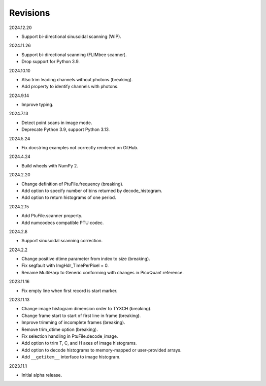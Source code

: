 Revisions
---------

2024.12.20

- Support bi-directional sinusoidal scanning (WIP).

2024.11.26

- Support bi-directional scanning (FLIMbee scanner).
- Drop support for Python 3.9.

2024.10.10

- Also trim leading channels without photons (breaking).
- Add property to identify channels with photons.

2024.9.14

- Improve typing.

2024.7.13

- Detect point scans in image mode.
- Deprecate Python 3.9, support Python 3.13.

2024.5.24

- Fix docstring examples not correctly rendered on GitHub.

2024.4.24

- Build wheels with NumPy 2.

2024.2.20

- Change definition of PtuFile.frequency (breaking).
- Add option to specify number of bins returned by decode_histogram.
- Add option to return histograms of one period.

2024.2.15

- Add PtuFile.scanner property.
- Add numcodecs compatible PTU codec.

2024.2.8

- Support sinusoidal scanning correction.

2024.2.2

- Change positive dtime parameter from index to size (breaking).
- Fix segfault with ImgHdr_TimePerPixel = 0.
- Rename MultiHarp to Generic conforming with changes in PicoQuant reference.

2023.11.16

- Fix empty line when first record is start marker.

2023.11.13

- Change image histogram dimension order to TYXCH (breaking).
- Change frame start to start of first line in frame (breaking).
- Improve trimming of incomplete frames (breaking).
- Remove trim_dtime option (breaking).
- Fix selection handling in PtuFile.decode_image.
- Add option to trim T, C, and H axes of image histograms.
- Add option to decode histograms to memory-mapped or user-provided arrays.
- Add ``__getitem__`` interface to image histogram.

2023.11.1

- Initial alpha release.
